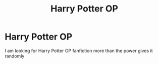#+TITLE: Harry Potter OP

* Harry Potter OP
:PROPERTIES:
:Author: jorgepedrinho
:Score: 3
:DateUnix: 1621476122.0
:DateShort: 2021-May-20
:FlairText: Request
:END:
I am looking for Harry Potter OP fanfiction more than the power gives it randomly

